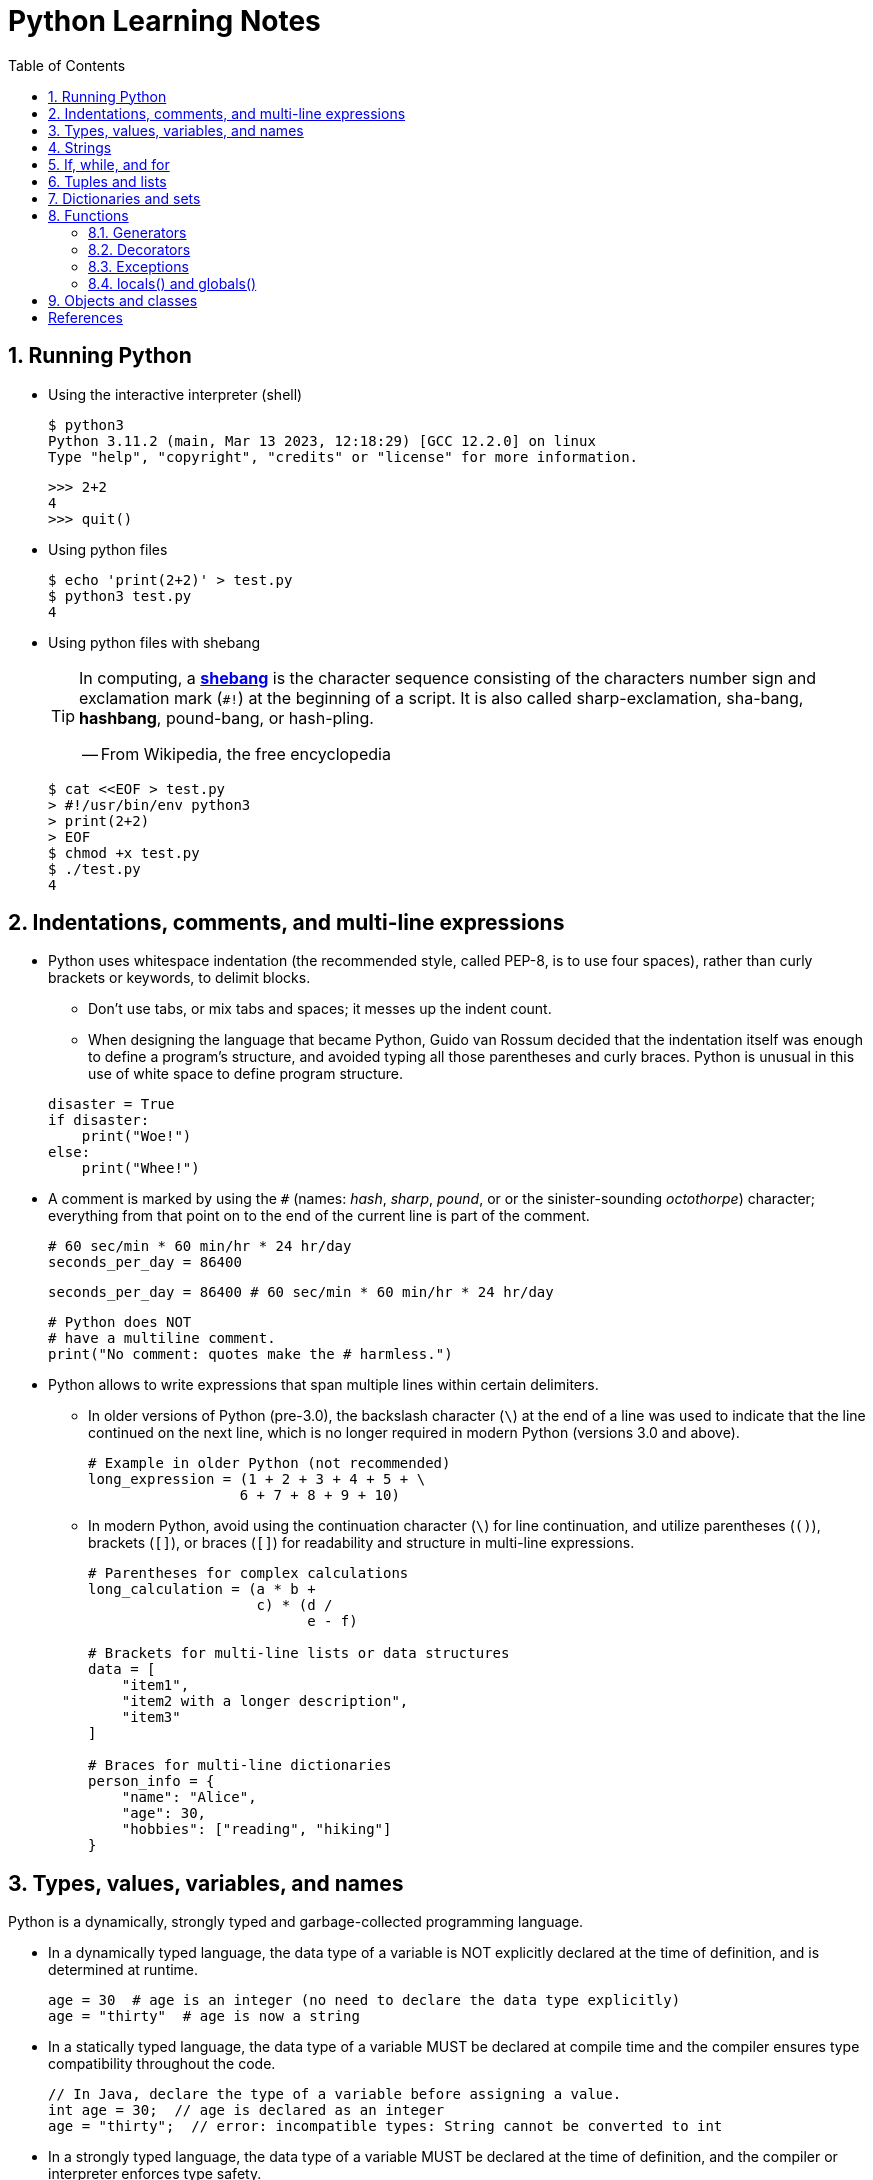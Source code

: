= Python Learning Notes
:page-layout: post
:page-categories: ['python']
:page-tags: ['python']
:page-date: 2024-05-17 10:29:20 +0800
:page-revdate: 2024-05-17 10:29:20 +0800
:toc:
:toclevels: 4
:sectnums:
:sectnumlevels: 4

== Running Python

* Using the interactive interpreter (shell)
+
```console
$ python3
Python 3.11.2 (main, Mar 13 2023, 12:18:29) [GCC 12.2.0] on linux
Type "help", "copyright", "credits" or "license" for more information.
```
+
```py
>>> 2+2
4
>>> quit()
```

* Using python files
+
```console
$ echo 'print(2+2)' > test.py
$ python3 test.py
4
```

* Using python files with shebang
+
[TIP]
====
In computing, a https://en.wikipedia.org/wiki/Shebang_(Unix)[*shebang*] is the character sequence consisting of the characters number sign and exclamation mark (`#!`) at the beginning of a script. It is also called sharp-exclamation, sha-bang, *hashbang*, pound-bang, or hash-pling.

[.text-right]
-- From Wikipedia, the free encyclopedia
====
+
```console
$ cat <<EOF > test.py
> #!/usr/bin/env python3
> print(2+2)
> EOF
$ chmod +x test.py
$ ./test.py
4
```

== Indentations, comments, and multi-line expressions

* Python uses whitespace indentation (the recommended style, called PEP-8, is to use four spaces), rather than curly brackets or keywords, to delimit blocks.
+
--
** Don't use tabs, or mix tabs and spaces; it messes up the indent count.

** When designing the language that became Python, Guido van Rossum decided that the indentation itself was enough to define a program’s structure, and avoided typing all those parentheses and curly braces. Python is unusual in this use of white space to define program structure.
--
+
```py
disaster = True
if disaster:
    print("Woe!")
else:
    print("Whee!")
```

* A comment is marked by using the `#` (names: _hash_, _sharp_, _pound_, or or the sinister-sounding _octothorpe_) character; everything from that point on to the end of the current line is part of the comment.
+
```py
# 60 sec/min * 60 min/hr * 24 hr/day
seconds_per_day = 86400
```
+
```py
seconds_per_day = 86400 # 60 sec/min * 60 min/hr * 24 hr/day
```
+
```py
# Python does NOT
# have a multiline comment.
print("No comment: quotes make the # harmless.")
```

* Python allows to write expressions that span multiple lines within certain delimiters.

** In older versions of Python (pre-3.0), the backslash character (`\`) at the end of a line was used to indicate that the line continued on the next line, which  is no longer required in modern Python (versions 3.0 and above).
+
```py
# Example in older Python (not recommended)
long_expression = (1 + 2 + 3 + 4 + 5 + \
                  6 + 7 + 8 + 9 + 10)
```

** In modern Python, avoid using the continuation character (`\`) for line continuation, and utilize parentheses (`()`), brackets (`[]`), or braces (`[]`) for readability and structure in multi-line expressions.
+
```py
# Parentheses for complex calculations
long_calculation = (a * b +
                    c) * (d /
                          e - f)

# Brackets for multi-line lists or data structures
data = [
    "item1",
    "item2 with a longer description",
    "item3"
]

# Braces for multi-line dictionaries
person_info = {
    "name": "Alice",
    "age": 30,
    "hobbies": ["reading", "hiking"]
}
```

== Types, values, variables, and names

Python is a dynamically, strongly typed and garbage-collected programming language.

* In a dynamically typed language, the data type of a variable is NOT explicitly declared at the time of definition, and is determined at runtime.
+
```py
age = 30  # age is an integer (no need to declare the data type explicitly)
age = "thirty"  # age is now a string
```

* In a statically typed language, the data type of a variable MUST be declared at compile time and the compiler ensures type compatibility throughout the code.
+
```java
// In Java, declare the type of a variable before assigning a value.
int age = 30;  // age is declared as an integer
age = "thirty";  // error: incompatible types: String cannot be converted to int
```

* In a strongly typed language, the data type of a variable MUST be declared at the time of definition, and the compiler or interpreter enforces type safety.

* In Python, everything is ultimately an object, even data types like integers and strings, that has associated methods and attributes. During runtime, Python checks if the methods or attributes involved are compatible with the object's type.
+
```py
# Like dynamic languages, Python infers types based on assigned values.
name = "Alice"  # name is a string
name + 10  # This would cause a TypeError in Python (mixing string and number)
```
+
[TIP]
====
In computer programming, https://en.wikipedia.org/wiki/Duck_typing[duck typing] is an application of the duck test—"If it walks like a duck and it quacks like a duck, then it must be a duck"—to determine whether an object can be used for a particular purpose.

[.text-right]
-- From Wikipedia, the free encyclopedia
====

```py
bool # True, False

int # 47, 25000, 25_000, 0b0100_0000, 0o100, 0x40

float # 3.14, 2.7e5

complex # 3j, 5 + 9j

# In Python 3, strings are Unicode character sequences, not byte arrays.
str # 'alas', "alack", '''a verse attack'''

list # ['Winken', 'Blinken', 'Nod']
tuple # (2, 4, 8)

bytes # b'ab\xff'
bytearray # bytearray(...)

set # set([3, 5, 7])
frozenset # frozenset(['Elsa', 'Otto'])

dict # {'game': 'bingo', 'dog': 'dingo', 'drummer': 'Ringo'}
```

* In Python, variables are NOT places, just names, and a name is a _reference_ to an object rather than the object itself, which is a chunk of data that contains at least a _type_, a unique _id_, a _value_, and a _reference count_.
+
```py
>>> type(5.20)
<class 'float'>
>>> id(5.20)
140683748269744
>>> x = y = z = 0  # More than one variable name can be assigned a value at the same time
>>> sys.getrefcount(x)
1000000591
>>> del y
>>> sys.getrefcount(x)
1000000590
>>> del z
>>> sys.getrefcount(x)
1000000589
```

* A _class_ is the definition of an object, and "class" and "type" mean pretty much the same thing.
+
```py
>>> type(7)
<class 'int'>
>>> type(7) == int
True
>>> isinstance(7, int)
True
```

* Strings, tuples and lists are common built-in sequences, which are zero-based indexing and ordered collections that can store elements of any data types, except strings, which are sequences of characters themselves.
+
```py
# iteration
for item in ['meow', 'bark', 'moo']:
    print(item)
```
+
```py
# enumeration
for index, item in enumerate(['meow', 'bark', 'moo']):
    print(f'Index: {index}, Item: {item}')
```
+
```py
# comparisons
('meow', 'bark', 'moo') == ('meow', 'bark', 'moo')  # True
('meow', 'bark', 'moo') >= ('meow', 'bark')  # True
('meow', 'bark', 'moo') > ('meow', 'bark')  # True
```
+
```py
# `+`, `*`
('cat',) + ('dog', 'cattle')  # ('cat', 'dog', 'cattle')
('bark',) * 3  # ('bark', 'bark', 'bark')
```
+
```py
# unpacking
cat, dog, cattle = ('meow', 'bark', 'moo')
```
+
```py
# testing with `in`
'c' in 'cat'  # True
'meow' in ['cat', 'cattle', 'dog']  # False
```
+
```py
# indexing, and slicing a shallow copy subsequence:
hi = 'hello world!'
hi[-13], hi[12]  # IndexError: string index out of range

#   [:] extracts the entire sequence from start to end.
#   [ start :] specifies from the start offset to the end.
#   [: end ] specifies from the beginning to the end offset minus 1.
#   [ start : end ] indicates from the start offset to the end offset minus 1.
#   [ start : end : step ] extracts from the start offset to the end offset minus 1, skipping characters by step.
hi[:], hi[0:5], hi[:5], hi[:5:], hi[0:5:], hi[0:5:1]  # ('hello world!', 'hello', 'hello', 'hello', 'hello', 'hello')
len(hi), hi[-1], hi[-12], hi[11], hi[0]  # (12, '!', 'h', '!', 'h')
```

* In Python, truthiness and falsiness are used to check a value in a Boolean context:

** Truthy: Values that evaluate to `True`, which includes most non-zero numbers, non-empty strings, lists, dictionaries, and many objects.

** Falsy: Values that evaluate to `False`, which include `False`, zero numbers (`0`, `0.0`), empty strings (`""`), lists (`[]`), and tuples (`()`), and `None`.

* In Python, the logical operators `and`, `or`, `not` are used to combine Boolean values (`True`/`False`) or expressions that evaluate to Boolean values.
+
```py
letter = 'o'
if letter == 'a' or letter == 'e' or letter == 'i' or letter == 'o' or letter == 'u':
    print(letter, 'is a vowel')
else:
    print(letter, 'is not a vowel')
```

* `int()`, `float()`, `bin()`, `oct()`, `hex()`, `chr()`, and `ord()`
+
```py
int(True), int(False)  # (1, 0)
int(98.6), int(1.0e4)  # (98, 10_000)
int('99'), int('-23'), int('+12'), int('1_000_000')  # (99, -23, 12, 1_000_000)

int('10', 2), 'binary', int('10', 8), 'octal', int('10', 16), 'hexadecimal', int('10', 22), 'chesterdigital' 
# (2, 'binary', 8, 'octal', 16, 'hexadecimal', 22, 'chesterdigital') 

float(True), float(False)  # (1.0, 0.0)
float('98.6'), float('-1.5'), float('1.0e4')  # (98.6, -1.5, 10_000.0)

bin(65), oct(65), hex(65)  # ('0b1000001', '0o101', '0x41')

chr(65), ord('A')  # ('A', 65)

# Python also promotes booleans to integers or floats:
False + 0, True + 0, False + 0., True + 0.  # (0, 1, 0.0, 1.0)
```

* type annotations: `variable_name: type`, `def func(argument: type) \-> type`
+
```py
age: int = 30
pi: float = 3.14159
```
+
```py
def greet(name: str) -> str:
  """Greets the provided name."""
  return f"Hello, {name}!"
```

== Strings

* UTF-8 is the standard text encoding in Python, Linux, and HTML.
+
Ken Thompson and Rob Pike, whose names will be familiar to Unix developers, designed the UTF-8 dynamic encoding scheme one night on a placemat in a New Jersey diner. It uses one to four bytes per Unicode character:
+
--
* One byte for ASCII
* Two bytes for most Latin-derived (but not Cyrillic) languages
* Three bytes for the rest of the basic multilingual plane
* Four bytes for the rest, including some Asian languages and symbols
--
+
```py
cafe = 'café'

# len() function on string counts Unicode characters, not bytes:
len(cafe)  # 4

cafe_bytes = cafe.encode()  # b'caf\xc3\xa9'

# len() returns the number of bytes:
len(cafe_bytes)  # 5

cafe_text = cafe_bytes.decode()  # 'café'
```

* Strings are created by enclosing characters in matching single, double, or triple quotes:
+
```py
'Snap'
"Crackle"
"'Nay!' said the naysayer. 'Neigh?' said the horse."
'The rare double quote in captivity: ".'
'''Boom!'''
"""Eek!"""
```

* Triple quotes are very useful to create multiline strings, like this classic poem from Edward Lear:
+
```py
poem = '''There was a Young Lady of Norway,
    Who casually sat in a doorway;
    When the door squeezed her flat,
    She exclaimed, "What of that?"
    This courageous Young Lady of Norway.'''
print(poem)
```
+
```console
There was a Young Lady of Norway,
    Who casually sat in a doorway;
    When the door squeezed her flat,
    She exclaimed, "What of that?"
    This courageous Young Lady of Norway.
```
+
```py
# the line ending characters, and leading or trailing spaces are preserved as below:
'There was a Young Lady of Norway,\n    Who casually sat in a doorway;\n    When the door squeezed her flat,\n    She exclaimed, "What of that?"\n    This courageous Young Lady of Norway.'
```

* Escape with `\`, combine by using `+`, duplicate with `*`
+
```py
hi = 'Na ' 'Na ' 'Na ' 'Na ' \ # literal strings (not string variables) just one after the other
    + 'Hey ' * 4 \
    + '\\' + '\t' + 'Goodbye.'
print(hi)  # Na Na Na Na Hey Hey Hey Hey \	Goodbye.
```

* Python has a few special types of strings, indicated by a letter before the first quote.

** `f` or `F` starts an _f-string_, used for formatting.
+
```py
thing = 'wereduck'
place = 'werepond'
print(f'The {thing} is in the {place}')  # 'The wereduck is in the werepond'
```

** `r` or `R` starts a raw string, used to prevent escape sequences in the string.
+
```py
info = r'Type a \n to get a new line'  # info = 'Type a \\n to get a new line'
```
+
```py
# raw string does not undo any real (not `\n`) newlines:
poem = r'''Boys and girls, come out to play.
The moon doth shine as bright as day.'''  # 'Boys and girls, come out to play.\nThe moon doth shine as bright as day.'
print(poem)
```
+
```console
Boys and girls, come out to play.
The moon doth shine as bright as day.
```

** `fr` (or `FR`, `Fr`, or `fR`), the combination, that starts a raw f-string.
+
```py
hello = 'Hello'
world = '世界'
print(fr'{hello}, {world}!')  # Hello, 世界!
```

** `u` starts a Unicode string, which is the same as a plain string.
+
TIP: Python 3 strings are Unicode character sequences, not byte arrays.
+
```py
hi = u'Hello, 世界!'  # same as: hi = 'Hello, 世界!'
```

** `b` starts a value of type bytes.
+
```py
ip = [20, 205, 243, 166]
bytes(ip)  # b'\x14\xcd\xf3\xa6'
```

* Python has three ways of formatting strings.
+
```py
actor = 'Richard Gere'
cat = 'Chester'
weight = 28
```
+
```py
# old style (supported in Python 2 and 3): format_string % data
"My wife's favorite actor is %s" % actor  # "My wife's favorite actor is Richard Gere"
"Our cat %s weighs %d pounds" % (cat, weight)  # 'Our cat Chester weighs 28 pounds'
```
+
```py
# new style (Python 2.6 and up): format_string.format(data)
"Our cat {} weighs {} pounds".format(cat, weight)  # 'Our cat Chester weighs 28 pounds'
```
+
```py
# f-strings (Python 3.6 and up): f, F
f"Our cat {cat} weighs {weight} pounds"  # 'Our cat Chester weighs 28 pounds'
```

== If, while, and for

* In Python (version 3.8 and above), the walrus operator (`:=`, formally known as the assignment expression operator) combines assignment and expression evaluation in a single line.
+
```py
tweet_limit = 280
tweet_string = "Blah" * 50
if diff := tweet_limit - len(tweet_string) >= 0:  # walrus operator
    print("A fitting tweet")
else:
    print("Went over by", abs(diff))
```

* Compare with `if`, `elif`, and `else`:
+
```py
color = "mauve"
if color == "red":
    print("It's a tomato")
elif color == "green":
    print("It's a green pepper")
else:
    print("I've never heard of the color", color)
```

* Repeat with `while`, and `break`, `continue`, and `else`:
+
```py
while True:
    value = input("Integer, please [q to quit]: ")
    if value == 'q':  # quit
        break
    number = int(value)
    if number % 2 == 0:  # an even number
        continue
    print(number, "squared is", number*number)
```
+
```py
numbers = [1, 3, 5]
position = 0
while position < len(numbers):
    number = numbers[position]
    if number % 2 == 0:
        print('Found even number', number)
        break
    position += 1
else:  # break not called
    print('No even number found')
```

* Iterate with `for` and `in`, and `break`, `continue` and `else`:
+
```py
word = 'thud'
for letter in word:
    if letter == 'u':
        continue
    print(letter)
```
+
```py
word = 'thud'
for letter in word:
    if letter == 'x':
        print("Eek! An 'x'!")
        break
    print(letter)
else:
    print("No 'x' in there.")
```
+
```py
for num in range(0, 10, 2):
    print(num)  # 0 2 ... 8
```
+
```py
for nums in zip(range(0, 10, 2), range(1, 10, 2)):
    print(nums)  # (0, 1) (2, 3) .. (8, 9)
```

== Tuples and lists

* *Tuples* are built-in immutable sequences.
+
```py
# to make a tuple with one or more elements, follow each element with a comma (`,`):
'cat',  # ('cat',)
'cat', 'dog', 'cattle'  # ('cat', 'dog', 'cattle')

# to make an empty tuple, using `()`, or `tuple()`:
()  # ()
tuple()  # ()

# the comma is required to make a tuple
('cat')  # 'cat'

# the parentheses is not required, but could make the tuple more visible
('cat',)  # ('cat',)
('cat', 'dog', 'cattle')  # ('cat', 'dog', 'cattle')

# for cases in which commas might also have another use, the parentheses is needed
type('cat',)  # <class 'str'>
type(('cat',))  # <class 'tuple'>

# tuple()
tuple('cat')  # ('c', 'a', 't')

# zip()
for x in zip([1, 2, 8], [1, 4, 9], ('cat', 'dog', 'cattle', 'chicken')):
     print(x)
# (1, 1, 'cat')
# (2, 4, 'dog')
# (8, 9, 'cattle')
```

* *Lists* are built-in mutable sequences.
+
```py
# create with `[]` or `list()`
[]  # []
['meow', 'bark', 'moo']  # ['meow', 'bark', 'moo']
[('cat', 'meow'), 'bark', 'moo']  # [('cat', 'meow'), 'bark', 'moo']
list()  # []
list('cat')  # ['c', 'a', 't']

# append(), insert()
wow = ['meow']  # ['meow']
wow.append('moo')  # ['meow', 'moo']
wow.insert(1, 'bark')  # ['meow', 'bark', 'moo']

# del, remove(), pop(), clear()
farm = ['cat', 'dog', 'cattle', 'chicken', 'duck']

del farm[-1]
# ['cat', 'dog', 'cattle', 'chicken']

farm.remove('dog')
# ['cat', 'cattle', 'chicken']

farm.pop()  # 'chicken'
# ['cat', 'cattle']

farm.pop(-1)  # 'cattle'
# ['cat']

farm.clear()
# []

# sort() and sorted()
farm = ['cat', 'dog', 'cattle']

# a sorted copy
sorted(farm)  # ['cat', 'cattle', 'dog']
print(farm)  # ['cat', 'dog', 'cattle']

# sorting in-place 
farm.sort()
print(farm)  # ['cat', 'cattle', 'dog']

# copy() and deepcopy()
a = [['cat', 'meow'], ['dog', 'bark']]
b = a.copy()
c = a[:]
d = list(c)

import copy
e = copy.deepcopy(a)

a[0][1] = 'moo'
a  # [['cat', 'moo'], ['dog', 'bark']]
b  # [['cat', 'moo'], ['dog', 'bark']]
c  # [['cat', 'moo'], ['dog', 'bark']]
d  # [['cat', 'moo'], ['dog', 'bark']]

e  # [['cat', 'meow'], ['dog', 'bark']]

# list comprehensions: [expression for item in iterable]
even_numbers = [2 * num for num in range(5)]
# [0, 2, 4, 6, 8]
# list comprehensions: [expression for item in iterable if condition]
odd_numbers = [num for num in range(10) if num % 2 == 1]
# [1, 3, 5, 7, 9]
```

== Dictionaries and sets

TIP: In Python, keys in dictionaries (dict) and elements in sets must be of immutable, or hashable data types.

*Dictionaries*

```py
# `{}`
{}  # {}
{'cat': 'meow', 'dog': 'bark'}  # {'cat': 'meow', 'dog': 'bark'}

# dict(): argument names need to be legal variable names (no spaces, no reserved words)
dict(cat='meow', dog='bark')  # {'cat': 'meow', 'dog': 'bark'}

# dict(): convert two-value sequences into a dictionary
dict([['cat', 'meow'], ['dog', 'bark']])  # {'cat': 'meow', 'dog': 'bark'}

# [key], get()
animals = {'cat': 'meow', 'dog': 'bark'}
animals['cattle'] = 'moo'  # {'cat': 'meow', 'dog': 'bark', 'cattle': 'moo'}
animals['cat']  # 'meow'
animals['sheep']  # KeyError: 'sheep'
animals.get('sheep')  # None
animals.get('sheep', 'baa')  # 'baa'

# keys(), values(), items(), len()
animals.keys()  # dict_keys(['cat', 'dog', 'cattle'])
animals.values()  # dict_values(['meow', 'bark', 'moo'])
animals.items()  # dict_items([('cat', 'meow'), ('dog', 'bark'), ('cattle', 'moo')])
len(animals)  # 3

# `**`, update()
{**{'cat': 'meow'}, **{'dog': 'bark'}}  # {'cat': 'meow', 'dog': 'bark'}
animals = {'cat': 'meow'}
animals.update({'dog': 'bark'})  # {'cat': 'meow', 'dog': 'bark'}

# del, pop(), clear()
animals = {'cat': 'meow', 'dog': 'bark', 'cattle': 'moo'}
del animals['dog']
# {'cat': 'meow', 'cattle': 'moo'}
animals.pop('cattle')  # 'moo'
# {'cat': 'meow'}
animals.clear()
# {}

# iterations
>>> animals = {'cat': 'meow', 'dog': 'bark', 'cattle': 'moo'}
for key in animals:  # for key in animals.keys()
    print(f'{key} => {animals[key]}', end='\t')
# cat => meow	dog => bark	cattle => moo

# dictionary comprehensions: {key_expression : value_expression for expression in iterable}
word = 'letters'
letter_counts = {letter: word.count(letter) for letter in word}
# {'l': 1, 'e': 2, 't': 2, 'r': 1, 's': 1}

# dictionary comprehensions: {key_expression : value_expression for expression in iterable if condition}
vowels = 'aeiou'
word = 'onomatopoeia'
vowel_counts = {letter: word.count(letter)
                for letter in set(word) if letter in vowels}
# {'i': 1, 'o': 4, 'a': 2, 'e': 1}
```

*Sets*

```py
# `{}`, set(), frozenset()
{}  # <class 'dict'>
{0, 2, 4, 6}  # {0, 2, 4, 6}

set()  # set()
set('letter')  # {'l', 't', 'r', 'e'}
set({'cat': 'meow', 'dog': 'bark', 'cattle': 'moo'})  # {'cat', 'cattle', 'dog'}

frozenset()  # frozenset()
frozenset([3, 1, 4, 1, 5, 9])  # frozenset({1, 3, 4, 5, 9})

# len(), add(), remove()
nums = {0, 1, 2, 3, 4, }
len(nums)  # 5
nums.add(5)  # {0, 1, 2, 3, 4, 5}
nums.remove(0)  # {1, 2, 3, 4, 5}

# iteration
for num in {0, 2, 4, 6, 8}:
    print(num, end='\t')
# 0	2	4	6	8	

# testing
2 in {0, 2, 4}  # True
3 in {0, 2, 4}  # False

# `&`: intersection(), `|`: union(), `-`: difference(), `^`: symmetric_difference()
a = {1, 3}
b = {2, 3}
a & b  # {3}
a | b  # {1, 2, 3}
a - b  # {1}
a ^ b  # {1, 2}

# `<=`: issubset(), `<`: proper subset, `>=`: issuperset(), `>`: proper superset
a <= b  # False
a < b  # False
a >= b  # False
a > b  # False

# set comprehensions: { expression for expression in iterable }
{num for num in range(10)}  # {0, 1, 2, 3, 4, 5, 6, 7, 8, 9}
# set comprehensions: { expression for expression in iterable if condition }
{num for num in range(10) if num % 2 == 0}  # {0, 2, 4, 6, 8}
```

== Functions

```py
# pass
def do_nothing():
    pass  # NOOP
do_nothing():

# None
def whatis(thing):
    if thing is None:
        print(thing, "is None")
    elif thing:
        print(thing, "is True")

whatis(None)  # None is None

# arguments
def menu(wine, entree, dessert):
    return {'wine': wine, 'entree': entree, 'dessert': dessert}

# positional arguments
menu('chardonnay', 'chicken', 'cake')
# {'wine': 'chardonnay', 'entree': 'chicken', 'dessert': 'cake'}

# keyword arguments
menu(entree='beef', dessert='bagel', wine='bordeaux')
# {'wine': 'bordeaux', 'entree': 'beef', 'dessert': 'bagel'}

# mix positional and keyword arguments
menu('frontenac', dessert='flan', entree='fish')
# {'wine': 'frontenac', 'entree': 'fish', 'dessert': 'flan'}

# default parameters
def menu(wine, entree, dessert='pudding'):
    return {'wine': wine, 'entree': entree, 'dessert': dessert}

menu('chardonnay', 'chicken')
# {'wine': 'chardonnay', 'entree': 'chicken', 'dessert': 'pudding'}

# explode/gather optional positional arguments with `*`
def print_args(*args):
    print(args)

print_args()
# ()
print_args('meow', 'bark', 'moo')
# ('meow', 'bark', 'moo')
print_args(('meow', 'bark', 'moo'))
# (('meow', 'bark', 'moo'),)
print_args(*('meow', 'bark', 'moo'))
# ('meow', 'bark', 'moo')

# explode/gather optional keyword arguments with `**`
def print_kargs(**kargs):
    print(kargs)

print_kargs()
# {}
print_kargs(cat='meow', dog='bark', cattle='moo')
# {'cat': 'meow', 'dog': 'bark', 'cattle': 'moo'}
print_kargs(**{'cat': 'meow', 'dog': 'bark', 'cattle': 'moo'})
# {'cat': 'meow', 'dog': 'bark', 'cattle': 'moo'}

# keyword-only arguments `*`
def print_data(data, *, start=0, end=100):
    """
    the parametes start and end must be provided as named arguments 
    """
    for v in data[start:end]:
        print(v, end='\t')

print_data(('meow', 'bark', 'moo'))
# meow	bark	moo	
print_data(('meow', 'bark', 'moo'), start=1)
# bark	moo	

# docstring
def echo(anything):
    'echo returns its input argument'
    return anything

print(echo.__doc__)  # 'echo returns its input argument'
help(echo)

def the_order_of_arguments(
    required: str,
    optional: str = None,
    *args: tuple,
    key: str = None,
    **kwargs: dict
) -> None:
  """
  This function demonstrates the order of arguments in Python.

  Args:
      required (str): A required positional argument.
      optional (str, optional): An optional positional argument with a default value of None.
      *args (tuple, optional): Captures any remaining positional arguments as a tuple.
      key (str, optional): A keyword-only argument with a default value of None.
      **kwargs (dict, optional): Captures any remaining keyword arguments as a dictionary.

  Returns:
      None
  """
  # Function body (can be replaced with actual logic)
  print(f"Required argument: {required}")
  print(f"Optional argument: {optional}")
  print(f"Positional arguments (as tuple): {args}")
  print(f"Keyword-only argument: {key}")
  print(f"Keyword arguments (as dictionary): {kwargs}")

the_order_of_arguments("This is required", "This is optional", x=10, y="hello")

# functions are first-class citizens
def answer():
    print(42)

def run_sth(func):
    func()

run_sth(answer)  # 42

# inner functions
def outer(a, b):
    def inner(c, d):
        return c+d
    return inner(a, b)

# closures
def wow(voice):
    def inner():
        return f'Wow: {voice}'
    return inner

cat = wow('meow')
dog = wow('bark')
cat()  # 'Wow: meow'
dog()  # 'Wow: bark'

# recursion
def flatten(lol):
    for item in lol:
        if isinstance(item, list):
            yield from flatten(item)  # yield from expression
        else:
            yield item

lol = [1, 2, [3, 4, 5], [6, [7, 8, 9], []]]
list(flatten(lol))
[1, 2, 3, 4, 5, 6, 7, 8, 9]

# anonymous functions: lambda
def is_odd(num):
    return num % 2 == 1

nums = [0, 1, 2, 3, 4, 5, 6, 7, 8, 9]
list(filter(is_odd, nums))
# [1, 3, 5, 7, 9]
list(filter(lambda num: num % 2 == 0, nums))
# [0, 2, 4, 6, 8]
```

=== Generators

A _generator_ is a Python sequence creation object, which is often the source of data for iterators.

* It can be used to iterate through potentially huge sequences without creating and storing the entire sequence in memory at once.

* Every time iteration through a generator, it keeps track of where it was the last time it was called and returns the next value.

* A generator can be run only once, and can't be to restart or back up.

* A _generator function_ is a normal function, but it returns its value with a `yield` statement rather than `return`.
+
```py
def xrange(start=0, stop=10, step=1):
    number = start
    while number < stop:
        yield number
        number += step

ranger = xrange(1, 5)
print(ranger)  # <generator object xrange at 0x7f119757b220>

for num in ranger:
    print(num, end='\t')  # 1	2	3	4
```

=== Decorators

A _decorator_ is a function that takes one function as input and returns another function.

```py
def document_it(func):
    def new_function(*args, **kwargs):
        print('Running function:', func.__name__)
        print('Positional arguments:', args)
        print('Keyword arguments:', kwargs)
        result = func(*args, **kwargs)
        print('Result:', result)
        return result
    return new_function

def add_ints(a, b):
    return a+b

cooler_add_ints = document_it(add_ints)  # manual decorator assignment
cooler_add_ints(1, 2)
# Running function: add_ints
# Positional arguments: (1, 2)
# Keyword arguments: {}
# Result: 3
# 3

@document_it  # an alternative to the manual decorator assignment
def add_floats(a: float, b: float) -> float:
    return a + b

def square_it(func):
    def new_function(*args, **kargs):
        result = func(*args, **kargs)
        return result*result
    return new_function

# more than one decorator for a function
@document_it
@square_it
def add_numbers(a: float, b: float) -> float:
    return a + b

add_numbers(2, 3)
# Running function: new_function
# Positional arguments: (2, 3)
# Keyword arguments: {}
# Result: 25
# 25
```

=== Exceptions

An exception is a class, which is a child of the class `Exception`.

```py
class OopsException(Exception):
    pass

try:
    raise OopsException('panic')
except OopsException as err:
    print(err)  # panic
except Exception as other:  # except to catch all exceptions
    pass
except:  # bare except to catch all exceptions
    pass
```

=== locals() and globals()

Python provides two functions to access the contents of the namespaces:

* `locals()` returns a dictionary of the contents of the local namespace.

* `globals()` returns a dictionary of the contents of the global namespace.

```py
a = 5.21

def print_global_a():
 global a  # the global keyword: explicit is better than implicit
 print(a)

print_global_a()
# 5.21

def print_locals_globals():
    a: int = 0
    b: float = 3.14
    print(locals())
    print(globals())

print_locals_globals()
# {'a': 0, 'b': 3.14}
# {'__name__': '__main__', '__doc__': None, '__package__': None, '__loader__': <class '_frozen_importlib.BuiltinImporter'>, '__spec__': None, '__annotations__': {}, '__builtins__': <module 'builtins' (built-in)>, 'print_locals': <function print_locals at 0x7fab761ade40>, 'print_globals': <function print_globals at 0x7fab761adee0>, 'print_locals_globals': <function print_locals_globals at 0x7fab761bbba0>, 'a': 5.21}
```

== Objects and classes

```py
# define a class
class Cat:  # standard class definition
    pass

class Cat():  # less common approach (equivalent in functionality)
    pass

# create an object from a class
cat = Cat()

# assign attributes directly to an object anytime after its creation.
cat.wow = 'meow'
cat.wow  # 'meow'

# initialization: __init__(), to save syllables, double underscores (__), also pronounce as dunder.
class Cat:
    # self is not a reserved word, but it’s common as the first argument to refer to the object itself.
    def __init__(self, name):  # initializer
        self.name = name

    # a method is a function in a class or object.
    def wow(self):
        print(f'{self.name:}: meow!')


cat = Cat('Tom')
cat.wow()  # Tom: meow!
```

```py
# inheritance
class Animal:
    def __init__(self, voice) -> None:
        self.voice = voice

    def wow(self):
        print(f'{self.voice}!')


class Cat(Animal):
    pass


class Dog(Animal):
    def __init__(self) -> None:
        super().__init__('bark')

    def wow(self):
        print(f'{self.voice}! '*3)

cat = Cat('meow')
cat.wow()  # meow!

dog = Dog()
dog.wow()  # bark! bark! bark!
```

```py
# multiple inheritance: method resolution order
class Animal:
    def wow(self):
        print('I speak!')

class Horse(Animal):
    def wow(self):
        print('Neigh!')

class Donkey(Animal):
    def wow(self):
        print('Hee-haw!')

class Mule(Donkey, Horse):
    pass

print(Mule.mro())
# [<class '__main__.Mule'>, <class '__main__.Donkey'>, <class '__main__.Horse'>, <class '__main__.Animal'>, <class 'object'>]

class Hinny(Horse, Donkey):
    pass

print(Hinny.__mro__)
# (<class '__main__.Hinny'>, <class '__main__.Horse'>, <class '__main__.Donkey'>, <class '__main__.Animal'>, <class 'object'>)
```

```py
# Mixins in Python are a code reuse technique used to add functionalities to classes
# without relying on traditional inheritance to achieve modularity.
class PrettyMixin():
    def dump(self):
        import pprint
        pprint.pprint(vars(self))

class Thing():
    def __init__(self) -> None:
        self.name = "Nyarlathotep"
        self.feature = "ichor"
        self.age = "eldritch"

# Mixins are included in a class definition using multiple inheritance syntax.
class PrettyThing(Thing, PrettyMixin):
    pass

t = PrettyThing()
t.dump()  # {'age': 'eldritch', 'feature': 'ichor', 'name': 'Nyarlathotep'}
```

```py
# Python doesn’t have private attributes, but has a naming convention for attributes that
# should not be visible outside of their class definition: begin with two underscores (__).
class Cat:
    def __init__(self, name) -> None:
        self.__name = name

    @property
    def name(self):  # getter
        return self.__name

    @name.setter
    def name(self, name):  # setter
        self.__name = name

cat = Cat('Tom')
print(cat.name)  # Tom
cat.name = 'Jerry'
print(cat.name)  # Jerry
```

[bibliography]
== References

* [[[IntroducingPython,1]]] Bill Lubanovic _Introducing Python: Modern Computing in Simple Packages_. second edition, O’Reilly Media, Inc., November 2019
* [[[wiki-Python,2]]] https://en.wikipedia.org/wiki/Python_(programming_language)
* [[[gemini,3]]] https://gemini.google.com
